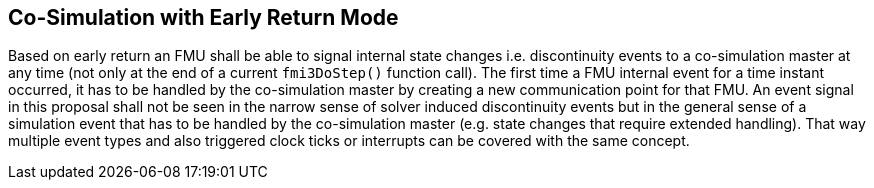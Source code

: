 == Co-Simulation with Early Return Mode
:DOSTEP: fmi3DoStep()
 
Based on early return an FMU shall be able to signal internal state changes i.e. discontinuity events to a co-simulation master at any time (not only at the end of a  current `{DOSTEP}` function call). 
The first time a FMU internal event for a time instant occurred, it has to be handled by the co-simulation master by creating a new communication point for that FMU.
An event signal in this proposal shall not be seen in the narrow sense of solver induced discontinuity events but in the general sense of a simulation event that has to be handled by the co-simulation master (e.g. state changes that require extended handling).
That way multiple event types and also triggered clock ticks or interrupts can be covered with the same concept.

//===	Changes in modelDescription.xml 
//New capability flag `canHandleEarlyReturn`  = `true/false`. 




